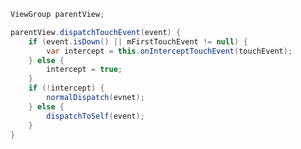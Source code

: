 #+BEGIN_SRC java
  ViewGroup parentView;

  parentView.dispatchTouchEvent(event) {
      if (event.isDown() || mFirstTouchEvent != null) {
          var intercept = this.onInterceptTouchEvent(touchEvent);
      } else {
          intercept = true;
      }
      if (!intercept) {
          normalDispatch(evnet);
      } else {
          dispatchToSelf(event);
      }
  }
#+END_SRC
